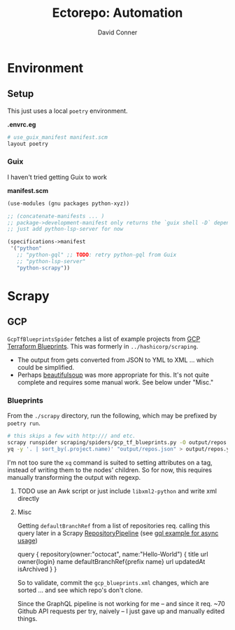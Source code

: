 #+TITLE:     Ectorepo: Automation
#+AUTHOR:    David Conner
#+EMAIL:     aionfork@gmail.com
#+DESCRIPTION: notes

* Environment

** Setup

This just uses a local =poetry= environment.

*.envrc.eg*

#+begin_src sh :tangle .envrc.eg
# use_guix_manifest manifest.scm
layout poetry
#+end_src

*** Guix

I haven't tried getting Guix to work

*manifest.scm*

#+begin_src scheme :tangle manifest.scm
(use-modules (gnu packages python-xyz))

;; (concatenate-manifests ... )
;; package->development-manifest only returns the `guix shell -D` dependencies
;; just add python-lsp-server for now

(specifications->manifest
 '("python"
   ;; "python-gql" ;; TODO: retry python-gql from Guix
   ;; "python-lsp-server"
   "python-scrapy"))
#+end_src

* Scrapy

** GCP

=GcpTfBlueprintsSpider= fetches a list of example projects from [[https://cloud.google.com/docs/terraform/blueprints/terraform-blueprints][GCP Terraform
Blueprints]]. This was formerly in =../hashicorp/scraping=.

+ The output from gets converted from JSON to YML to XML ... which could be
  simplified.
+ Perhaps [[https://www.crummy.com/software/BeautifulSoup/bs4/doc/][beautifulsoup]] was more appropriate for this. It's not quite complete
  and requires some manual work. See below under "Misc."

*** Blueprints

From the =./scrapy= directory, run the following, which may be prefixed by
=poetry run=.

#+begin_src sh
# this skips a few with http:/// and etc.
scrapy runspider scraping/spiders/gcp_tf_blueprints.py -O output/repos.json
yq -y '. | sort_by(.project.name)' "output/repos.json" > output/repos.yml
#+end_src

I'm not too sure the =xq= command is suited to setting attributes on a tag,
instead of writing them to the nodes' children. So for now, this requires
manually transforming the output with regexp.

***** TODO use an Awk script or just include =libxml2-python=  and write xml directly

**** Misc
Getting =defaultBranchRef= from a list of repositories req. calling this query
later in a Scrapy [[https://docs.scrapy.org/en/latest/topics/item-pipeline.html][RepositoryPipeline]] (see [[https://gql.readthedocs.io/en/latest/async/async_usage.html#async-usage][gql example for async usage]])

#+begin_example graphql
query {
  repository(owner:"octocat", name:"Hello-World") {
    title
    url
    owner{login}
    name
    defaultBranchRef{prefix name}
    url
    updatedAt
    isArchived
  }
 }
#+end_example

So to validate, commit the =gcp_blueprints.xml= changes, which are sorted
... and see which repo's don't clone.

Since the GraphQL pipeline is not working for me -- and since it req. ~70 Github
API requests per try, naively -- I just gave up and manually edited things.
